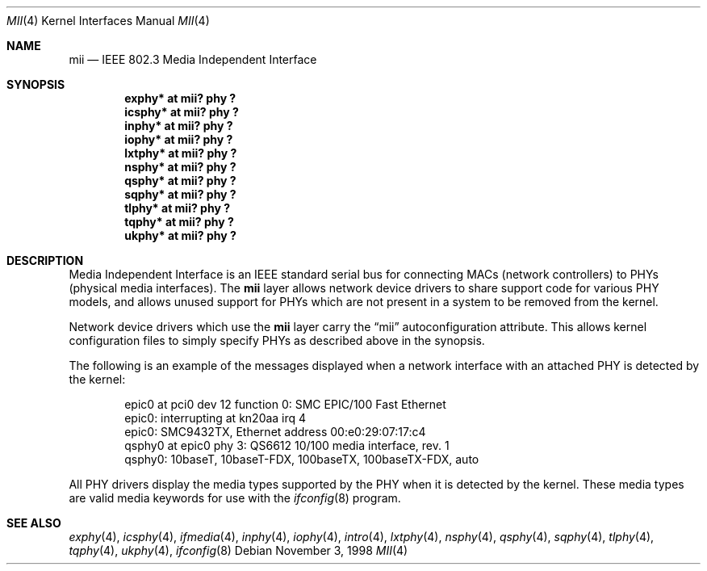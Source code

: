 .\"	$NetBSD: mii.4,v 1.4 1999/09/07 21:50:11 soren Exp $
.\"
.\" Copyright (c) 1998 The NetBSD Foundation, Inc.
.\" All rights reserved.
.\"
.\" This code is derived from software contributed to The NetBSD Foundation
.\" by Jason R. Thorpe of the Numerical Aerospace Simulation Facility,
.\" NASA Ames Research Center.
.\"
.\" Redistribution and use in source and binary forms, with or without
.\" modification, are permitted provided that the following conditions
.\" are met:
.\" 1. Redistributions of source code must retain the above copyright
.\"    notice, this list of conditions and the following disclaimer.
.\" 2. Redistributions in binary form must reproduce the above copyright
.\"    notice, this list of conditions and the following disclaimer in the
.\"    documentation and/or other materials provided with the distribution.
.\" 3. All advertising materials mentioning features or use of this software
.\"    must display the following acknowledgement:
.\"        This product includes software developed by the NetBSD
.\"        Foundation, Inc. and its contributors.
.\" 4. Neither the name of The NetBSD Foundation nor the names of its
.\"    contributors may be used to endorse or promote products derived
.\"    from this software without specific prior written permission.
.\"
.\" THIS SOFTWARE IS PROVIDED BY THE NETBSD FOUNDATION, INC. AND CONTRIBUTORS
.\" ``AS IS'' AND ANY EXPRESS OR IMPLIED WARRANTIES, INCLUDING, BUT NOT LIMITED
.\" TO, THE IMPLIED WARRANTIES OF MERCHANTABILITY AND FITNESS FOR A PARTICULAR
.\" PURPOSE ARE DISCLAIMED.  IN NO EVENT SHALL THE FOUNDATION OR CONTRIBUTORS
.\" BE LIABLE FOR ANY DIRECT, INDIRECT, INCIDENTAL, SPECIAL, EXEMPLARY, OR
.\" CONSEQUENTIAL DAMAGES (INCLUDING, BUT NOT LIMITED TO, PROCUREMENT OF
.\" SUBSTITUTE GOODS OR SERVICES; LOSS OF USE, DATA, OR PROFITS; OR BUSINESS
.\" INTERRUPTION) HOWEVER CAUSED AND ON ANY THEORY OF LIABILITY, WHETHER IN
.\" CONTRACT, STRICT LIABILITY, OR TORT (INCLUDING NEGLIGENCE OR OTHERWISE)
.\" ARISING IN ANY WAY OUT OF THE USE OF THIS SOFTWARE, EVEN IF ADVISED OF THE
.\" POSSIBILITY OF SUCH DAMAGE.
.\"
.Dd November 3, 1998
.Dt MII 4
.Os
.Sh NAME
.Nm mii
.Nd IEEE 802.3 Media Independent Interface
.Sh SYNOPSIS
.Cd "exphy* at mii? phy ?"
.Cd "icsphy* at mii? phy ?"
.Cd "inphy* at mii? phy ?"
.Cd "iophy* at mii? phy ?"
.Cd "lxtphy* at mii? phy ?"
.Cd "nsphy* at mii? phy ?"
.Cd "qsphy* at mii? phy ?"
.Cd "sqphy* at mii? phy ?"
.Cd "tlphy* at mii? phy ?"
.Cd "tqphy* at mii? phy ?"
.Cd "ukphy* at mii? phy ?"
.Sh DESCRIPTION
Media Independent Interface is an IEEE standard serial bus for
connecting MACs (network controllers) to PHYs (physical media
interfaces).  The
.Nm
layer allows network device drivers to share support code for
various PHY models, and allows unused support for PHYs which
are not present in a system to be removed from the kernel.
.Pp
Network device drivers which use the
.Nm
layer carry the
.Dq mii
autoconfiguration attribute.  This allows kernel configuration
files to simply specify PHYs as described above in the synopsis.
.Pp
The following is an example of the messages displayed when a network
interface with an attached PHY is detected by the kernel:
.Bd -literal -offset indent
epic0 at pci0 dev 12 function 0: SMC EPIC/100 Fast Ethernet
epic0: interrupting at kn20aa irq 4
epic0: SMC9432TX, Ethernet address 00:e0:29:07:17:c4
qsphy0 at epic0 phy 3: QS6612 10/100 media interface, rev. 1
qsphy0: 10baseT, 10baseT-FDX, 100baseTX, 100baseTX-FDX, auto
.Ed
.Pp
All PHY drivers display the media types supported by the PHY when it
is detected by the kernel.  These media types are valid media keywords
for use with the
.Xr ifconfig 8
program.
.Sh SEE ALSO
.Xr exphy 4 ,
.Xr icsphy 4 ,
.Xr ifmedia 4 ,
.Xr inphy 4 ,
.Xr iophy 4 ,
.Xr intro 4 ,
.Xr lxtphy 4 ,
.Xr nsphy 4 ,
.Xr qsphy 4 ,
.Xr sqphy 4 ,
.Xr tlphy 4 ,
.Xr tqphy 4 ,
.Xr ukphy 4 ,
.Xr ifconfig 8

